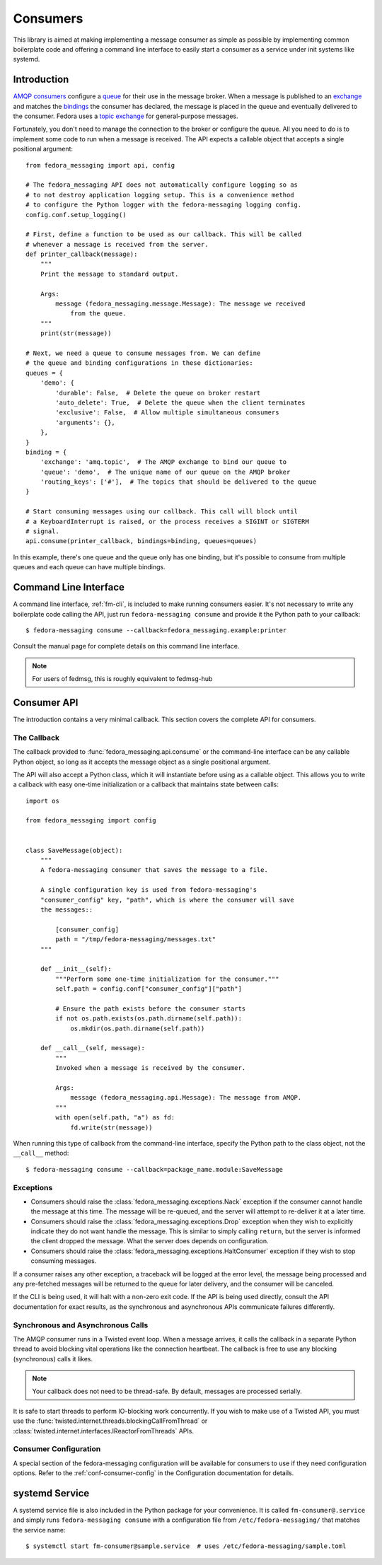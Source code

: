 
.. _consumers:

=========
Consumers
=========

This library is aimed at making implementing a message consumer as simple as
possible by implementing common boilerplate code and offering a command line
interface to easily start a consumer as a service under init systems like
systemd.

Introduction
============

`AMQP consumers`_ configure a `queue`_ for their use in the message broker.
When a message is published to an `exchange`_ and matches the `bindings`_ the
consumer has declared, the message is placed in the queue and eventually
delivered to the consumer. Fedora uses a `topic exchange`_ for general-purpose
messages.

Fortunately, you don't need to manage the connection to the broker or configure
the queue. All you need to do is to implement some code to run when a message
is received. The API expects a callable object that accepts a single positional
argument::

    from fedora_messaging import api, config

    # The fedora_messaging API does not automatically configure logging so as
    # to not destroy application logging setup. This is a convenience method
    # to configure the Python logger with the fedora-messaging logging config.
    config.conf.setup_logging()

    # First, define a function to be used as our callback. This will be called
    # whenever a message is received from the server.
    def printer_callback(message):
        """
        Print the message to standard output.

        Args:
            message (fedora_messaging.message.Message): The message we received
                from the queue.
        """
        print(str(message))

    # Next, we need a queue to consume messages from. We can define
    # the queue and binding configurations in these dictionaries:
    queues = {
        'demo': {
            'durable': False,  # Delete the queue on broker restart
            'auto_delete': True,  # Delete the queue when the client terminates
            'exclusive': False,  # Allow multiple simultaneous consumers
            'arguments': {},
        },
    }
    binding = {
        'exchange': 'amq.topic',  # The AMQP exchange to bind our queue to
        'queue': 'demo',  # The unique name of our queue on the AMQP broker
        'routing_keys': ['#'],  # The topics that should be delivered to the queue
    }

    # Start consuming messages using our callback. This call will block until
    # a KeyboardInterrupt is raised, or the process receives a SIGINT or SIGTERM
    # signal.
    api.consume(printer_callback, bindings=binding, queues=queues)

In this example, there's one queue and the queue only has one binding, but it's
possible to consume from multiple queues and each queue can have multiple
bindings.


Command Line Interface
======================

A command line interface, :ref:`fm-cli`, is included to make running
consumers easier. It's not necessary to write any boilerplate code calling the
API, just run ``fedora-messaging consume`` and provide it the Python path to
your callback::

    $ fedora-messaging consume --callback=fedora_messaging.example:printer

Consult the manual page for complete details on this command line interface.

.. note:: For users of fedmsg, this is roughly equivalent to fedmsg-hub


Consumer API
============

The introduction contains a very minimal callback. This section covers the
complete API for consumers.

The Callback
------------

The callback provided to :func:`fedora_messaging.api.consume` or the command-line
interface can be any callable Python object, so long as it accepts the message
object as a single positional argument.

The API will also accept a Python class, which it will instantiate before
using as a callable object. This allows you to write a callback with easy
one-time initialization or a callback that maintains state between calls::

    import os

    from fedora_messaging import config


    class SaveMessage(object):
        """
        A fedora-messaging consumer that saves the message to a file.

        A single configuration key is used from fedora-messaging's
        "consumer_config" key, "path", which is where the consumer will save
        the messages::

            [consumer_config]
            path = "/tmp/fedora-messaging/messages.txt"
        """

        def __init__(self):
            """Perform some one-time initialization for the consumer."""
            self.path = config.conf["consumer_config"]["path"]

            # Ensure the path exists before the consumer starts
            if not os.path.exists(os.path.dirname(self.path)):
                os.mkdir(os.path.dirname(self.path))

        def __call__(self, message):
            """
            Invoked when a message is received by the consumer.

            Args:
                message (fedora_messaging.api.Message): The message from AMQP.
            """
            with open(self.path, "a") as fd:
                fd.write(str(message))

When running this type of callback from the command-line interface, specify
the Python path to the class object, not the ``__call__`` method::

    $ fedora-messaging consume --callback=package_name.module:SaveMessage


Exceptions
----------

* Consumers should raise the :class:`fedora_messaging.exceptions.Nack`
  exception if the consumer cannot handle the message at this time. The message
  will be re-queued, and the server will attempt to re-deliver it at a later
  time.

* Consumers should raise the :class:`fedora_messaging.exceptions.Drop` exception
  when they wish to explicitly indicate they do not want handle the message. This
  is similar to simply calling ``return``, but the server is informed the client
  dropped the message. What the server does depends on configuration.

* Consumers should raise the :class:`fedora_messaging.exceptions.HaltConsumer`
  exception if they wish to stop consuming messages.

If a consumer raises any other exception, a traceback will be logged at the
error level, the message being processed and any pre-fetched messages will be
returned to the queue for later delivery, and the consumer will be canceled.

If the CLI is being used, it will halt with a non-zero exit code. If the API
is being used directly, consult the API documentation for exact results, as
the synchronous and asynchronous APIs communicate failures differently.


Synchronous and Asynchronous Calls
----------------------------------

The AMQP consumer runs in a Twisted event loop. When a message arrives, it
calls the callback in a separate Python thread to avoid blocking vital
operations like the connection heartbeat. The callback is free to use any
blocking (synchronous) calls it likes.

.. note:: Your callback does not need to be thread-safe. By default, messages
          are processed serially.

It is safe to start threads to perform IO-blocking work concurrently. If you
wish to make use of a Twisted API, you must use the
:func:`twisted.internet.threads.blockingCallFromThread` or
:class:`twisted.internet.interfaces.IReactorFromThreads` APIs.


Consumer Configuration
----------------------

A special section of the fedora-messaging configuration will be available for
consumers to use if they need configuration options. Refer to the
:ref:`conf-consumer-config` in the Configuration documentation for details.


systemd Service
===============

A systemd service file is also included in the Python package for your
convenience. It is called ``fm-consumer@.service`` and simply runs
``fedora-messaging consume`` with a configuration file from
``/etc/fedora-messaging/`` that matches the service name::

    $ systemctl start fm-consumer@sample.service  # uses /etc/fedora-messaging/sample.toml


.. _AMQP overview: https://www.rabbitmq.com/tutorials/amqp-concepts.html
.. _RabbitMQ tutorials: https://www.rabbitmq.com/getstarted.html
.. _pika: https://pika.readthedocs.io/
.. _bindings: https://www.rabbitmq.com/tutorials/amqp-concepts.html#bindings
.. _queue: https://www.rabbitmq.com/tutorials/amqp-concepts.html#queues
.. _AMQP consumers: https://www.rabbitmq.com/tutorials/amqp-concepts.html#consumers
.. _exchange: https://www.rabbitmq.com/tutorials/amqp-concepts.html#exchanges
.. _topic exchange: https://www.rabbitmq.com/tutorials/amqp-concepts.html#exchange-topic
